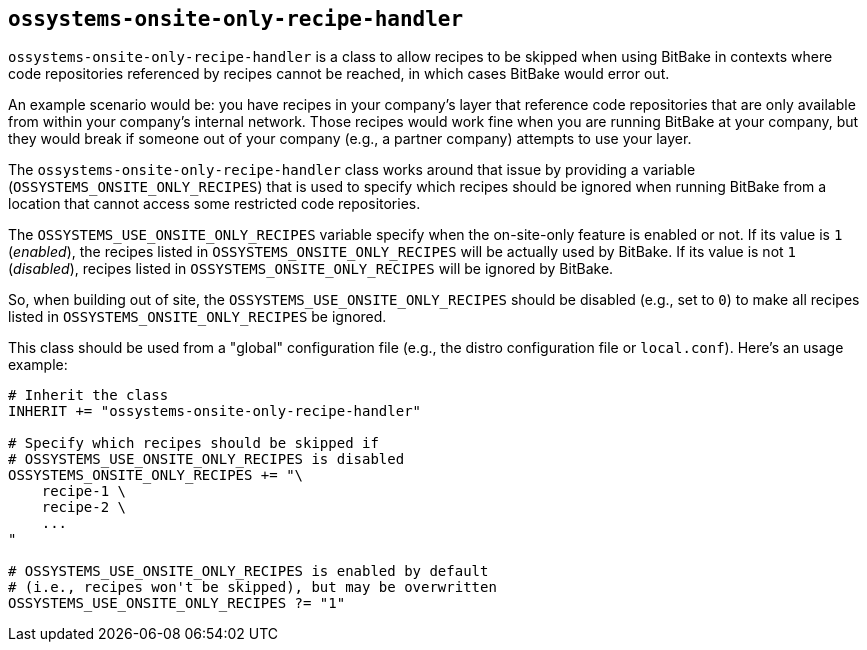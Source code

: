== `ossystems-onsite-only-recipe-handler`

`ossystems-onsite-only-recipe-handler` is a class to allow recipes to
be skipped when using BitBake in contexts where code repositories
referenced by recipes cannot be reached, in which cases BitBake would
error out.

An example scenario would be: you have recipes in your company's layer
that reference code repositories that are only available from within
your company's internal network.  Those recipes would work fine when
you are running BitBake at your company, but they would break if
someone out of your company (e.g., a partner company) attempts to use
your layer.

The `ossystems-onsite-only-recipe-handler` class works around that
issue by providing a variable (`OSSYSTEMS_ONSITE_ONLY_RECIPES`) that
is used to specify which recipes should be ignored when running
BitBake from a location that cannot access some restricted code
repositories.

The `OSSYSTEMS_USE_ONSITE_ONLY_RECIPES` variable specify when the
on-site-only feature is enabled or not.  If its value is `1`
(_enabled_), the recipes listed in `OSSYSTEMS_ONSITE_ONLY_RECIPES`
will be actually used by BitBake. If its value is not `1`
(_disabled_), recipes listed in `OSSYSTEMS_ONSITE_ONLY_RECIPES` will
be ignored by BitBake.

So, when building out of site, the `OSSYSTEMS_USE_ONSITE_ONLY_RECIPES`
should be disabled (e.g., set to `0`) to make all recipes listed in
`OSSYSTEMS_ONSITE_ONLY_RECIPES` be ignored.

This class should be used from a "global" configuration file (e.g.,
the distro configuration file or `local.conf`).  Here's an usage
example:

....
# Inherit the class
INHERIT += "ossystems-onsite-only-recipe-handler"

# Specify which recipes should be skipped if
# OSSYSTEMS_USE_ONSITE_ONLY_RECIPES is disabled
OSSYSTEMS_ONSITE_ONLY_RECIPES += "\
    recipe-1 \
    recipe-2 \
    ...
"

# OSSYSTEMS_USE_ONSITE_ONLY_RECIPES is enabled by default
# (i.e., recipes won't be skipped), but may be overwritten
OSSYSTEMS_USE_ONSITE_ONLY_RECIPES ?= "1"
....
